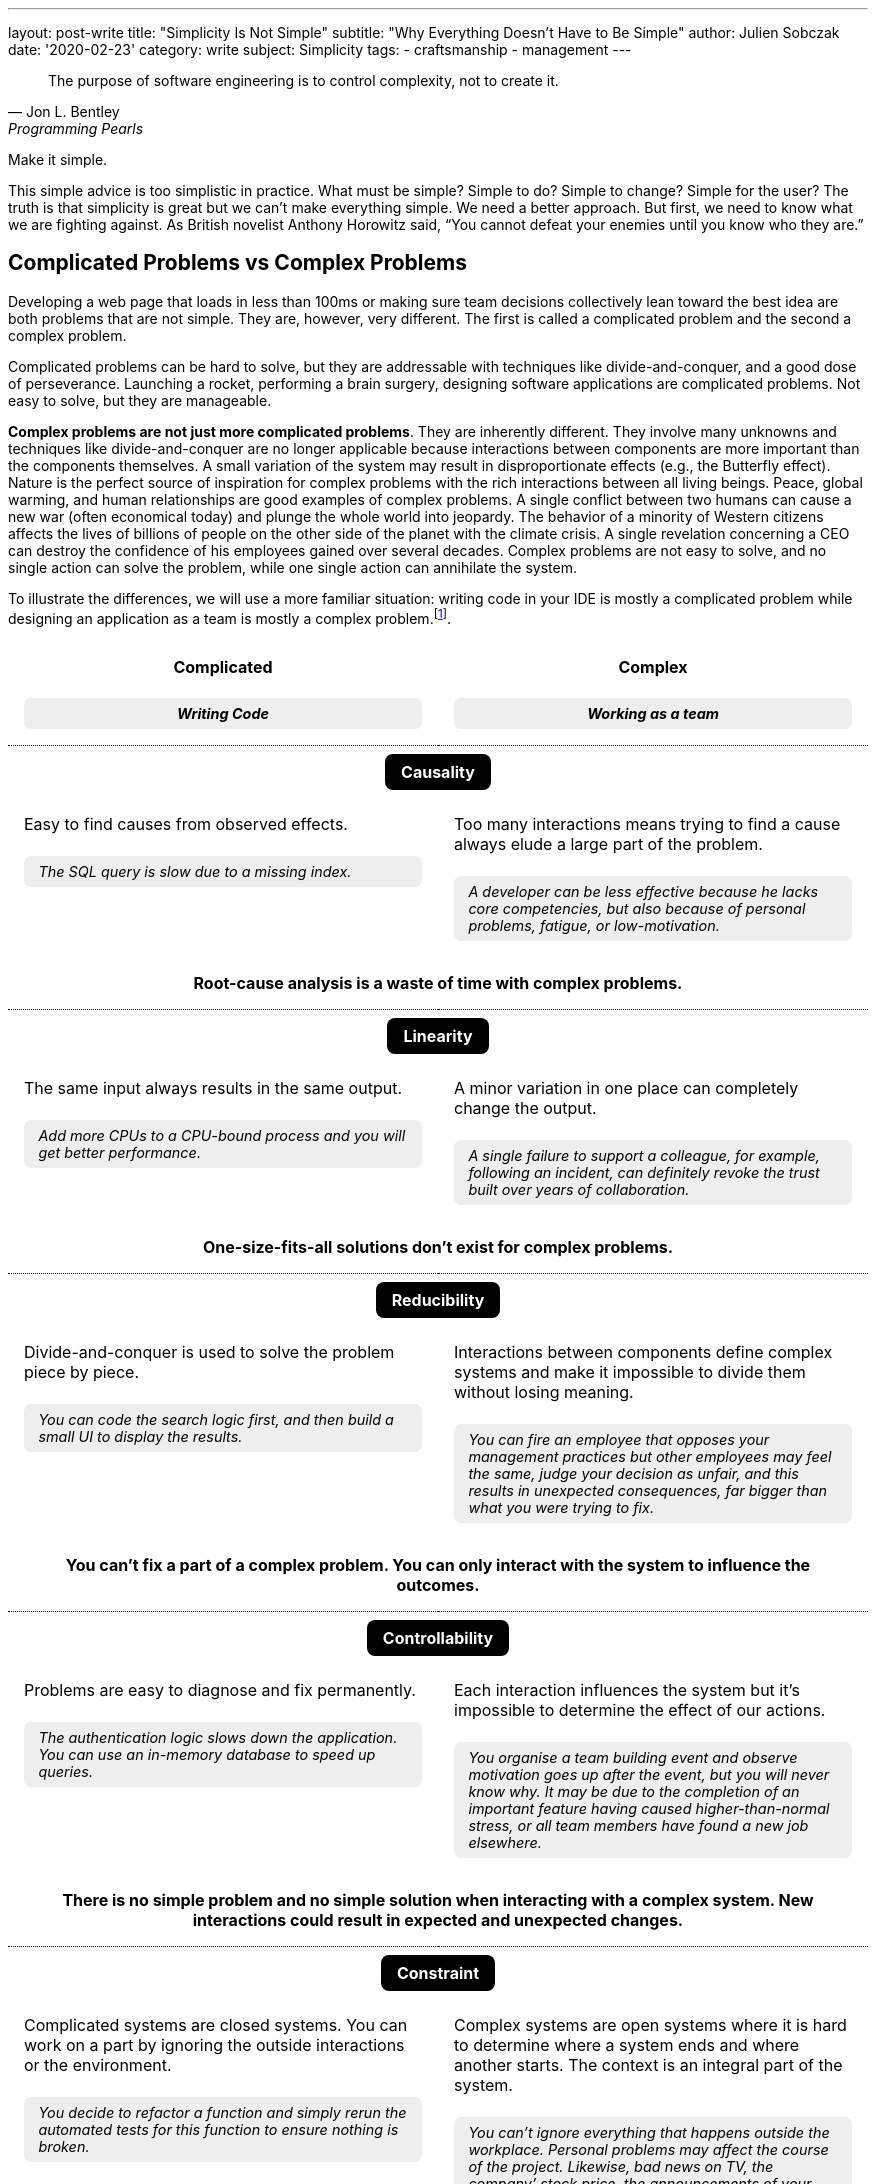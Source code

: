 ---
layout: post-write
title: "Simplicity Is Not Simple"
subtitle: "Why Everything Doesn't Have to Be Simple"
author: Julien Sobczak
date: '2020-02-23'
category: write
subject: Simplicity
tags:
  - craftsmanship
  - management
---

:imagesdir: /posts_resources/2020-02-23-simplicity-is-not-simple/

[quote, Jon L. Bentley, Programming Pearls]
____
The purpose of software engineering is to control complexity, not to create it.
____

[.lead]
Make it simple.

[.lead]
This simple advice is too simplistic in practice. What must be simple? Simple to do? Simple to change? Simple for the user? The truth is that simplicity is great but we can’t make everything simple. We need a better approach. But first, we need to know what we are fighting against. As British novelist Anthony Horowitz said, “You cannot defeat your enemies until you know who they are.”

== Complicated Problems vs Complex Problems

Developing a web page that loads in less than 100ms or making sure team decisions collectively lean toward the best idea are both problems that are not simple. They are, however, very different. The first is called a complicated problem and the second a complex problem.

Complicated problems can be hard to solve, but they are addressable with techniques like divide-and-conquer, and a good dose of perseverance. Launching a rocket, performing a brain surgery, designing software applications are complicated problems. Not easy to solve, but they are manageable.

*Complex problems are not just more complicated problems*. They are inherently different. They involve many unknowns and techniques like divide-and-conquer are no longer applicable because interactions between components are more important than the components themselves. A small variation of the system may result in disproportionate effects (e.g., the Butterfly effect). Nature is the perfect source of inspiration for complex problems with the rich interactions between all living beings. Peace, global warming, and human relationships are good examples of complex problems. A single conflict between two humans can cause a new war (often economical today) and plunge the whole world into jeopardy. The behavior of a minority of Western citizens affects the lives of billions of people on the other side of the planet with the climate crisis. A single revelation concerning a CEO can destroy the confidence of his employees gained over several decades. Complex problems are not easy to solve, and no single action can solve the problem, while one single action can annihilate the system.

To illustrate the differences, we will use a more familiar situation: writing code in your IDE is mostly a complicated problem while designing an application as a team is mostly a complex problem.footnote:[7 Differences between complex and complicated, Sonja Blignaut
, http://www.morebeyond.co.za/7-differences-between-complex-and-complicated-systems/].

++++
<style>
.comparison-table {
  border-collapse: collapse;
  border: none;
}
.comparison-table th {
  text-align: center;
  background-color: white;
}
.comparison-table tr.category {
  border-top: 1px dotted black;
}
.comparison-table th, .comparison-table td {
  padding: 1em;
  vertical-align: top;
}
.comparison-table .category span {
  color: white;
  background-color: black;
  border-radius: 0.5em;
  padding: 0.5em 1em;
}
.comparison-table .example {
  background-color: #EEE;
  padding: 0.5em 1em;
  border-radius: 0.5em;
  margin: 0;
  margin-top: 1.5em;
  font-size: 90%;
  font-style: italic;
}
.comparison-table .conclusion {
  padding: 0 1em 2em;
  text-align: center;
}
</style>
<table class="comparison-table">

<thead>
<tr>
<th width="50%">
Complicated
<p class="example">Writing Code</p>
</th>
<th width="50%">
Complex
<p class="example">Working as a team</p>
</th>
</tr>
</thead>

<tbody>

<tr class="category"><th colspan="2"><span>Causality</span></th></tr>
<tr>
<td>
Easy to find causes from observed effects.
<p class="example">The SQL query is slow due to a missing index.</p>
</td>
<td>
Too many interactions means trying to find a cause always elude a large part of the problem.
<p class="example">A developer can be less effective because he lacks core competencies, but also because of personal problems, fatigue, or low-motivation.</p>
</td>
</tr>
<tr class="conclusion">
<td colspan="2">
<strong>Root-cause analysis is a waste of time with complex problems.</strong>
</td>
</tr>

<tr class="category"><th colspan="2"><span>Linearity</span></th></tr>
<tr>
<td>
The same input always results in the same output.
<p class="example">Add more CPUs to a CPU-bound process and you will get better performance.<p>
</td>
<td>
A minor variation in one place can completely change the output.
<p class="example">A single failure to support a colleague, for example, following an incident, can definitely revoke the trust built over years of collaboration.</p>
</td>
</tr>
<tr class="conclusion">
<td colspan="2">
<strong>One-size-fits-all solutions don’t exist for complex problems.</strong>
</td>
</tr>

<tr class="category"><th colspan="2"><span>Reducibility</span></th></tr>
<tr>
<td>
Divide-and-conquer is used to solve the problem piece by piece.
<p class="example">You can code the search logic first, and then build a small UI to display the results.</p>
</td>
<td>
Interactions between components define complex systems and make it impossible to divide them without losing meaning.
<p class="example">You can fire an employee that opposes your management practices but other employees may feel the same, judge your decision as unfair, and this results in unexpected consequences, far bigger than what you were trying to fix.</p>
</td>
</tr>
<tr class="conclusion">
<td colspan="2">
<strong>You can’t fix a part of a complex problem. You can only interact with the system to influence the outcomes.</strong>
</td>
</tr>

<tr class="category"><th colspan="2"><span>Controllability</span></th></tr>
<tr>
<td>
Problems are easy to diagnose and fix permanently.
<p class="example">The authentication logic slows down the application. You can use an in-memory database to speed up queries.</p>
</td>
<td>
Each interaction influences the system but it’s impossible to determine the effect of our actions.
<p class="example">You organise a team building event and observe motivation goes up after the event, but you will never know why. It may be due to the completion of an important feature having caused higher-than-normal stress,  or all team members have found a new job elsewhere.</p>
</td>
</tr>
<tr class="conclusion">
<td colspan="2">
<strong>There is no simple problem and no simple solution when interacting with a complex system. New interactions could result in expected and unexpected changes.</strong>
</td>
</tr>

<tr class="category"><th colspan="2"><span>Constraint</span></th></tr>
<tr>
<td>
Complicated systems are closed systems. You can work on a part by ignoring the outside interactions or the environment.
<p class="example">You decide to refactor a function and simply rerun the automated tests for this function to ensure nothing is broken.</p>
</td>
<td>
Complex systems are open systems where it is hard to determine where a system ends and where another starts. The context is an integral part of the system.
<p class="example">You can’t ignore everything that happens outside the workplace. Personal problems may affect the course of the project. Likewise, bad news on TV, the company’ stock price, the announcements of your competitors, all of this influences your team performance.</p>
</td>
</tr>
<tr class="conclusion">
<td colspan="2">
<strong>Context matters in complex systems. Don’t be blind on external interactions because what happens outside is as important as what happens inside.</strong>
</td>
</tr>

<tr class="category"><th colspan="2"><span>Knowability</span></th></tr>
<tr>
<td>
Closed systems may be modelled and fully-known.
<p class="example">You can make a diagram to present the program architecture. Or you can become proficient with every single line of code.</p>
</td>
<td>
Any model for an open system is by definition incomplete. You may generate as much data as you want, a complex system will never become a complicated system, and even less a simple one.
<p class="example">You can make a beautiful chart to explain how people must interact in their team and the role of every member, the reality will always be different. Interactions happen during the lunch break, team members ask for help from a team member independently of his or her role. Most interactions just happen naturally.</p>
</td>
</tr>
<tr class="conclusion">
<td colspan="2">
<strong>There is no way to manage a complex system from a distance. Come down from your ivory tower and start interacting with the system.</strong>
</td>
</tr>

<tr class="category"><th colspan="2"><span>Adaptability</span></th></tr>
<tr>
<td>
Complicated systems need an external force on them to evolve.
<p class="example">To change the behaviour of a program, you need to update the code with a new implementation (partially true with machine learning algorithms).</p>
</td>
<td>
Complex systems observe themselves and change even without external influences.
<p class="example">A team can work well together and suddenly, things may go wrong without anything having changed, at least in appearance. Maybe the team gets frustrated because no decision was made to bury legacy code, maybe new features are not as innovative as before, maybe the company is affected by high turnover in other teams.</p>
</td>
</tr>
<tr class="conclusion">
<td colspan="2">
<strong>Complex systems evolve whether you like it or not. Beware of large-scale changes like new methodologies.</strong>
</td>
</tr>

</tbody>
</table>
++++


To sum up the differences, *a complicated system is nothing more than the sum of its parts*, while *a complex system is greater than the sum of its parts*. And this makes a huge difference!

These differences explain, in part, why great developers that excel at solving complicated problems don’t necessarily make great managers. Switching from one type of problem to the other must not be considered like an evolution or a promotion, but like a new job. *If you manage complex things as if they are complicated, you’re doomed to failure*.

Therefore, when facing a problem that doesn’t look simple, you must consider if you are facing a complicated or a complex problem, but that’s not all.

== Essential Complexity vs Accidental Complexity

_Essential complexity_ is caused by the problem to be solved, and nothing can remove it. For example, if users want a program to do 30 different things, then those 30 things are essential and the program must do those 30 different things.

_Accidental complexity_ is caused by the developer, and the developer must work to find a better design. For example, if the developer writes all the code in a single file with a lot of global variables, refactoring the code can remove this complexity.

In short, essential complexity is not a problem to fix, it's the problem to solve in the first place. *Writing clean code is basically solving essential complexity without introducing accidental complexity*.

We must note that ignoring essential complexity will for sure make your code simpler, but it’s not a solution. Addressing essential complexity is not doing over-engineering, it’s just doing your job. Over-engineering is adding more features, or more safety to solve hypothetical flaws that most users would accept. Ignoring the features that would make your code not as simple as you expect is just bad engineering.

That’s all for the theory. Let’s now try to apply what we have seen on two different problems exposing the challenges of complicated and complex problems.


## A Complicated Problem

*The Problem*: _Let’s try to implement a search engine, a minimalist Google. The logic is mainly divided in two parts: the search, and the rendering_.

First, the search. The most simple algorithm (but not the most performant one) is to retrieve the homepage, inspect the text, extract the links present in the page, and continue the search until having visited all the pages.

[source]
----
q = "simplicity"
url = "https://mysuperwebsite.com"
pages_to_scrape = [url]
visited = []

While not pages_to_scrape.empty?
  page_url = pages_to_scrape.pop()
  body = http.Get(page_url)
  document = xml.Parse(body)
  If q in document.innerText
    print "Found $q in $page_url"
  For link in document.getElementsByTagName("a")
    If link.href not in visited
      append(pages_to_scrape, link.href)
  append(visited, page_url)
----

This algorithm will not compete with the PageRank algorithm but it’s hard to make a more basic version. Each line of code serves its purpose.

Let’s try to render an HTML document instead using code like this:

[source]
----
output = "<!DOCTYPE html>
<html lang="en">
    <head>
        <meta charset="utf-8">
        <title>Simple Search</title>
    </head>
    <body>
        <h1>Results</h1>
        <ul>
"
For result in results
  output += "<li>$result</li>"
output += "
        </ul>
    </body>
</html>
"
----

Similarly to the previous snippet, we wrote the most basic version to render a list in HTML. Both programs are easy to understand in isolation. Now, let’s try to mix them:

[source]
----
print "<!html<!DOCTYPE html>
<html lang="en">
    <head>
        <meta charset="utf-8">
        <title>Simple Search</title>
    </head>
    <body>
        <h1>Results</h1>
        <ul>
"
q = request.QueryParam("q")
url = "https://mysuperwebsite.com"
pages_to_scrape = [url]
visited = []

While not pages_to_scrape.empty?
  page_url = pages_to_scrape.pop()
  body = http.Get(page_url)
  document = xml.Parse(body)
  If q in document.innerText:
    print "<li>$page_url</li>" # Convert to HTML
  For link in document.getElementsByTagName("a")
    If link.href not in visited:
      append(pages_to_scrape, link.href)
  append(visited, page_url)

print "
        </ul>
    </body>
</html>
"
----

The result doesn’t look good. By composing a program from simple programs, we got a complicated program. *Simplicity is not additive*.

The main problem is that the code uses too many variables and mixes two different responsibilities. But how to determine what is too much?

[NOTE]
.A look inside your brain
====
Things start to get too complicated when we stop being able to reason about them, when we can’t fit everything into our memory.

*The part of our brain that is working hard when we are thinking over a problem is the prefrontal cortex*. It’s what we call our short-term memory, and unlike a computer, short-term memory is a really scarce resource. Recent researches consider *short-term memory has only a capacity for about four chunks of information* (some studies go up to 8 chunks, and the number may differ between individuals). If the number of chunks is fixed, what represents a chunk is not. For example, a phone number sequence of 3-3-7-2-5-3-7 is commonly chunked as 471-1324. *Creating bigger and bigger chunks is the secret of short-term memory and relies on the power of abstractions*. A chess grandmaster doesn’t see 32 pieces on a board but a few combinations of pieces that he has already learned, analyzed, to determine the next move at a glance. Trying to reason when each piece uses a separate chunk is far more challenging. The good news is the more you become proficient about a subject, the more abstract or general the chunks are, and the easier it is to create connections between topics.

When writing code, chunks can represent variables, functions, classes, modules, or even control structures like a condition or a loop. If, for a given part of the code, you need to understand the meaning of ten variables, used over dozens of lines using a mix of conditions and loops, and calling functions defined in the same file, in different files, and in different modules, it is more than likely that you don’t have enough chunks to really understand the code. The code is too complicated.

We often say it’s harder to read code than to write it. Indeed, when you are writing code, you are progressively filling your chunks to make sense of what you are doing. But when you are reading code, your chunks are empty. You need to fill them in a very short time. That’s not easy. Therefore, *your code must be obviously easy to understand when you are writing it, so that the same code will be relatively easy to understand when you will be reading it a few weeks later*.

*Four chunk limits the possibilities*. A function must use no more than 2-3 variables at the same time, and must call at most 2-3 other functions to do its job. It's easy to write complicated code but it’s hard to write simple code.
====

If we go back to our code, the solution is to reduce the number of chunks required to maintain the code, by using more powerful ones. What we need are abstractions. Abstractions can be new variables, new functions, new classes, new modules, new packages, new dependencies, etc. For this example, we will use interfaces.

[source]
----
interface Search
  search(query string) []string

interface Renderer
  render(results []string)

class BruteForceSearch implements Search

  def search(query string) []string
    # Same code as above but return the results instead of printing them

class HTMLRenderer implements Renderer
  def render(results []string)
    # Same code as above
----

Using these interfaces, our program can be rewritten as easily as:

[source]
----
search = new BruteForceSearch()
renderer = new HTMLRenderer()

results = search.search(“simplicity")
renderer.render(results)
----

Abstractions hide implementation details behind simple to use interfaces. When we need to understand the search logic, we have a well-defined place with a single responsibility and only 3-4 variables to work with. Same goes for the display logic. Concerning the main logic, we only work with two core abstractions, completely ignoring implementation details. Every place of the code is manageable even if globally we have increased the number of lines of code, and make the code slightly more complicated with these interfaces.

Here is a small diagram to visualize the refactoring:

image::abstractions-step-1-2.png[width=600, align="center"]

Using a brute force algorithm is not optimal. We can provide a new implementation based on indexing to get better performance:

[source]
----
class IndexSearch implements Search

  def search(query string) []string
    # Use an inverted index
    # Query the index to find the matching URLs in O(1) for the average case

Similarly, we can provide a new UI using 3D to visualize the results.

class CanvasRenderer implements Renderer

  def render(results []string)
    # Use WebGL to print the results
----

Here is a small diagram to represent what we did:

image::abstractions-step-3.png[width=300, align="center"]

The search and rendering implementations are now more complicated, mainly due to the essential complexity of the problem. But thanks to the interfaces introduced before, the main logic of the search engine remains as simple as before. In practice, we would refactor the complicated code present in `IndexSearch` to introduce new abstractions as we did before:

image::abstractions-step-4.png[width=375, align="center"]

By introducing more and more components, and more and more abstractions, each component in isolation stays maintainable using our limited number of chunks in memory.

To conclude this case study, we must underline *it's not a problem to have modules whose implementations are complicated, and hard to understand, if two conditions are met: the module is accessible through a simple interface, and the code complexity results from essential complexity*. When the right abstractions are used, a program will be simpler to understand than if modules were implemented using more basic, less efficient implementations and no abstractions.

[TIP]
.Tip
*Abstractions are a key ingredient of simplicity* but that’s not a magic potion, and we must not use link:https://wiki.c2.com/?TooMuchAbstraction[too much abstraction], otherwise, you can end solving the wrong problem.

[NOTE]
.Abstractions are everywhere
====
*We use the power of abstractions all the time*. One of my former coworkers used the wall socket as the perfect example for abstractions. The interface is very simple, just connect a device into the socket to use it. You don’t have to care about the wires hidden in the wall, or the complicated mechanical parts of the device. Moreover, the socket can be used with any compatible powered device. That’s the power of abstractions. They let you ignore the details to focus only on how you use it, like the steering wheel in your car.

Another great example is the container. Introduced in the mid-twentieth century, containers completely revolutionized maritime transport. New ships and trucks were constructed, ship-to-shore cranes were installed in ports, and the daily tasks of dockers completely changed. This abstraction was ported to software development and also completely revolutionized how we package and deploy our applications. In addition to containers, Kubernetes comes with even more abstractions (`Pod`, `ReplicaSet`, `Deployment`, `Service`, `Ingress`, `PersistentVolume`, `HorizontalPodAutoscaler`, etc) so that for any single service to deploy, you only need to mix a few of these abstractions to deploy a rock-solid service in production.

I invite you to take notice all around you to all the abstractions that make your life simpler, like the mouse you may be holding right now. *Abstractions make things easy, but they are hard to get them right*. (Do you think the computer mouse was the most simple idea at that time?)
====

== A Complex Problem

*The Problem*: _A company has a single vision, but is usually organized in many teams. How do companies make teams rowing in the same direction?_

The first attempt may be to limit the number of teams but as we have seen, complex systems are defined by their interactions and the more people you add in a team, the more interactions are necessary for the team to align.

image::organization-step-1.png[width="700", align="center"]

Therefore, companies follow what is called the two pizza rule introduced at Amazon: “if a team couldn’t be fed with two pizzas, it is too big”, which means six persons in a team is a good size. But with so many teams, how to make sure teams are aligned with the company vision?

[NOTE]
.Complex problems are … complex
====
With complex systems, things don't become complex, they are by their own nature. Therefore, *there is no way to fully understand a complex system*, no matter the number of chunks you have in your memory. But just understanding you will never understand the system is a good start. You can now play the rules of complex systems.

*If a problem is complex, it can't be understood, but that doesn’t mean it can’t be influenced using continual learning*.
====

The second attempt is to ignore the complex nature of an organization, and devise solutions that look cleaner on paper like introducing new roles in the hierarchy, new weekly synchronization meetings, or new daily reports to publish. But all of these initiatives rely on imaginative causality. If we meet every day to report progress, we are sure to be perfectly aligned. If we track each task duration, we make sure teams are concerned about the objectives. Really? Reality is different. What you get is depicted in the next diagram:

image::organization-step-2.png[width="700", align="center"]

Communication between team members gets complicated when there are too many roles, too many planned interactions, and too many synchronizations with other teams. In fact, *any initiative on a complex system has an impact and the system will adapt to perturbations*. What will be the effects? You cannot know. You only know for sure there will be changes, mainly unexpected changes, and you don’t know when they will happen. Are you sure you want to go that way?

Most successful companies like Google, Amazon, Twitter, LinkedIn or Intel all use the same system, the link:https://rework.withgoogle.com/guides/set-goals-with-okrs/steps/learn-the-abridged-history-of-OKRs/[OKRs] (Objectives and key results). Wikipedia defines OKR as an _objective_ -- a clearly defined goal -- and one or more _key results_ -- specific measures used to track the achievement of that goal. For example, the objective may be to improve site availability and the key results are defined like this: guarantee uptime of 99.95%, reduce MTTR to less than 15 minutes. OKRs are generally declined at different levels (company, teams, individuals) and are often shared across the organization to align and focus effort.

OKRs have many benefits. Studies have shown that committing to a goal, particularly a challenging and specific goal, improves employee engagement and performance.footnote:[Set goals with OKRs, Google re:Work, https://rework.withgoogle.com/guides/set-goals-with-okrs/steps/introduction/] But what I would like to highlight is why OKRs are particularly relevant for an organization.

We have seen that a complex system cannot be understood in its entirety. *The last thing to do with a complex system is to turn everything upside-down*. This will create for sure unexpected consequences. Instead, you need to dance with the system, and I’m talking about acrobatic Rock’n’Roll dancing. You must strive to have the minimal footprint on the system. OKRs are particularly good at that. They don’t impose any change in the structure. They provide a direction but say nothing about the journey toward the destination. Teams stay self-organized, a common characteristic of complex systems. *The magic behind OKRs relies on how much valuable information they communicate and on how less they influence the organization in place*. OKRs align the organization in a decentralized way that reflects how employees are organized.

image::organization-step-3.png[width="700", align="center"]

On the diagram, the Engineering department is slightly more complex due to a larger number of employees compared to other departments. A common solution would be split along functional units.

[NOTE]
.Complex systems are everywhere
====
*From atoms to galaxies, complex systems are present all around us*. Most of them depend on self-organization, which means the overall order arises from local interactions between parts of an initially disordered system. Self-organization is particularly common in biology. link:https://vimeo.com/79911232[Huge birds flockings] migrating without a single bird coordinating the movement are a great example, like ants in a colony working as a collective mind. In just a few days, the colony creates an underground edifice about the height of a skyscraper in an ant-scaled city without a single leader and a single meeting. I think corporations have a lot to learn from nature.footnote:[Biomimetics is the discipline that uses nature for the purpose of solving complex human problems. https://en.wikipedia.org/wiki/Biomimetics]

*Self-organization only happens when individuals in a group all follow the same rules*, and consequently, every initiative to “organize” the system can only disorganize it.

Complex systems are a complex subject and I invite you to dig deeper into the subject, especially since *the majority of the challenges of the 21st century like climate change, economic revolution, geopolitics, education, are all complex problems requiring complex thinking*.
====


## A few lessons

The following is a list of guidelines to make sure your quest of simplicity does not end in the land of complexity.

### Don't do simple things

Everyone understands simplicity is important. Clean code makes it easier to read, debug, and evolve it. But not everyone understands the path to simplicity.

I would like to make it clear, *doing the most simple thing is a bad strategy to get the most simple result*. Writing clean code is very hard. It means refactoring the code endless times. The result may look simple, the process to reach it is not.

When facing a decision, choosing the most simple option may seem like a sensible approach, but it is not. *Don’t look for the simplest idea but for the best idea*. The best idea may seem complex at first, and may be more difficult to absorb, but it will bring you the most long-term benefits. If all that matters to you is to make the simplest choice, it means that you don't care about simplicity. Period.

[TIP]
.Tip
Stop doing the most simple thing. *Start valuing the most simple result*.

### Don't use principles as rules

*Simplicity pushes to the extreme can only result in complexity*. For example, writing a unit test for every function in the code is a very simple rule to follow (I haven’t said it is a good rule), but if you follow blindly this rule, you will no longer be able to change any single line without breaking a test. No refactoring is possible in these conditions. Writing good tests requires a mix of experience, intuition, and experimentation. This is not simple. But that’s the only way to have simple tests.

This problem commonly occurs when principles are interpreted as rules. In fact, *any principle applied blindly as a rule becomes a liability*, a way to remove common sense from the equation. Here are a few examples:

*  _Don't explain bad code in comments_ (principle) can become _Good code is self-documenting_ (rule). That’s wrong. The code tells us how it works, but we still need comments to document APIs, explain decisions, which alternatives were considered, and why the present solution was chosen. Writing good comments is as much an art as writing the code itself.footnote:[Coding Without Comments, Coding Horror, https://blog.codinghorror.com/coding-without-comments/]

* _Don’t Repeat Yourself_ (the DRY principle) can become _No Code Duplication_ (rule). That’s wrong. For example, you must not write your tests like your code. A little duplication in tests is better than complex tests that fail to document how the code works. Furthermore, what may seems like duplication can be a good trade to be able to change requirements later so that two similar code may evolve independently.footnote:[Goodbye, Clean Code, Dan Abramov, https://overreacted.io/goodbye-clean-code/].

The problem is our brain loves rules to make sense of the world. It’s a lot harder to accept, “Well, come up with some experiments and see what happens.” But the truth is *thinking is the only way to make things simple*. Therefore, you must work very hard and not succumb to the temptation to see inspiring principles as basic rules.

[TIP]
.Tip
*Use principles to make you think*, not to not have to think.

### Don't simplify locally

Most programming languages support a garbage collector, a complicated piece of code, that makes the life of programmers easier. Without that, developers would have to release the memory explicitly in their code, which is a common source of bugs. *What is simple for some, is often complex for others, and inversely*. The real challenge is to address complexity where it could be best addressed.

The interface between your code and your users is another good example. Don’t sacrifice the usability to make your code a little simpler. Writing a CLI with intuitive commands, autocompletion, and informative error messages requires more lines of code than a basic version. Designing a great user experience on a website requires techniques like A/B Testing, feature flags, real user monitoring, which add complexity. But all of this complexity has only one goal: simplicity for the user.

*Simplicity is not black or white*. You need to appreciate shades of gray to determine the right balance between simplicity and essential complexity.

[TIP]
.Tip
Simplicity for you can mean complexity for others. Don’t optimize locally. *Think globally*.


## Conclusion

[quote,C.A.R. Hoare]
____
I conclude that there are two ways of constructing a software design: One way is to make it so simple that there are obviously no deficiencies and the other way is to make it so complicated that there are no obvious deficiencies.
____

This famous quotation about software design is often quoted abridged. The quotation continues like that: _“The first method is far more difficult. It demands the same skill, devotion, insight, and even inspiration as the discovery of the simple physical laws which underlie the complex phenomena of nature. It also requires a willingness to accept objectives which are limited by physical, logical, and technological constraints, and to accept a compromise when conflicting objectives cannot be met.”_ Through these words, C.A.R. Hoare clearly demonstrates that making things simple doesn’t mean doing simple things.

We must care about the result. Simplicity really matters. But simplicity is the goal, not the process. Programming is mostly a creative activity. You don’t write maintainable code by always choosing the most simple line of code to add. That’s why programming is so much fun.

I hope you now better understand that complexity is not a problem per se. Not everything has to be simple. Essential complexity must be addressed and accidental complexity must be avoided. And more importantly, complex systems must be considered as such or will end up solving the wrong problem with the wrong solution.

*Simplicity is not simple*. There is only one way to get it: complex thinking. *So, think*.

[TIP.remember.admonitionblock]
.Key Takeaways
====
* *There are simple problems. There are complicated problems. And there are complex problems.* Trying to cast all problems as simple is the guarantee to solve the wrong problem with the wrong solution.
* Make it simple. But *understand what must be simple*.
* *Simplicity is the goal, not the process*. You don’t get simple solutions by doing simple things.
* *Simplicity is not additive*. Adding simplicity over simplicity rarely result in simplicity.
* Complicated solutions are acceptable as long as the complexity is essential and hidden behind simple abstractions.
* *Tackling complexity for others to enjoy simplicity is sometimes a good trade*.
* *Stop using simplicity as an argument* to prevent discussions to find the best solution.
====


